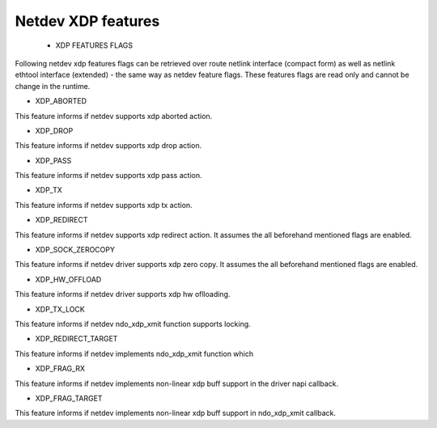.. SPDX-License-Identifier: GPL-2.0

=====================
Netdev XDP features
=====================

 * XDP FEATURES FLAGS

Following netdev xdp features flags can be retrieved over route netlink
interface (compact form) as well as netlink ethtool interface (extended)
- the same way as netdev feature flags. These features flags are read
only and cannot be change in the runtime.

*  XDP_ABORTED

This feature informs if netdev supports xdp aborted action.

*  XDP_DROP

This feature informs if netdev supports xdp drop action.

*  XDP_PASS

This feature informs if netdev supports xdp pass action.

*  XDP_TX

This feature informs if netdev supports xdp tx action.

*  XDP_REDIRECT

This feature informs if netdev supports xdp redirect action.
It assumes the all beforehand mentioned flags are enabled.

*  XDP_SOCK_ZEROCOPY

This feature informs if netdev driver supports xdp zero copy.
It assumes the all beforehand mentioned flags are enabled.

*  XDP_HW_OFFLOAD

This feature informs if netdev driver supports xdp hw oflloading.

*  XDP_TX_LOCK

This feature informs if netdev ndo_xdp_xmit function supports locking.

*  XDP_REDIRECT_TARGET

This feature informs if netdev implements ndo_xdp_xmit function which

*  XDP_FRAG_RX

This feature informs if netdev implements non-linear xdp buff support in
the driver napi callback.

*  XDP_FRAG_TARGET

This feature informs if netdev implements non-linear xdp buff support in
ndo_xdp_xmit callback.
